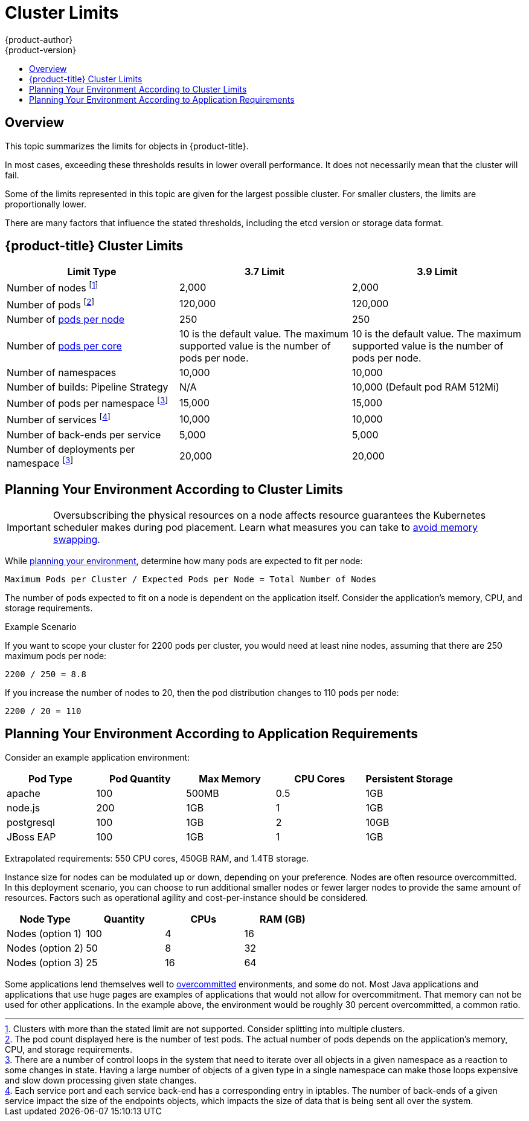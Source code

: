 [[scaling-performance-cluster-limits]]
= Cluster Limits
{product-author}
{product-version}
:data-uri:
:icons:
:experimental:
:toc: macro
:toc-title:
:prewrap!:

toc::[]

== Overview

This topic summarizes the limits for objects in {product-title}.

In most cases, exceeding these thresholds results in lower overall performance.
It does not necessarily mean that the cluster will fail.

Some of the limits represented in this topic are given for the largest possible
cluster. For smaller clusters, the limits are proportionally lower.

There are many factors that influence the stated thresholds, including the etcd
version or storage data format.

[[scaling-performance-current-cluster-limits]]
== {product-title}  Cluster Limits

[options="header",cols="3*"]
|===
| Limit Type |3.7 Limit |3.9 Limit

| Number of nodes footnoteref:[numberofnodes,Clusters with more than the stated limit are not supported. Consider splitting into multiple clusters.]
| 2,000
| 2,000

| Number of pods footnoteref:[numberofpods,The pod count displayed here is the number of test pods. The actual number of pods depends on the application’s memory, CPU, and storage requirements.]
| 120,000
| 120,000

| Number of xref:../admin_guide/manage_nodes.adoc#admin-guide-max-pods-per-node[pods per node]
| 250
| 250

| Number of xref:../admin_guide/manage_nodes.adoc#admin-guide-max-pods-per-node[pods per core]
| 10 is the default value. The maximum supported value is the number of pods per node.
| 10 is the default value. The maximum supported value is the number of pods per node.

| Number of namespaces
| 10,000
| 10,000

| Number of builds: Pipeline Strategy
| N/A
| 10,000 (Default pod RAM 512Mi)

| Number of pods per namespace footnoteref:[objectpernamespace,There are
a number of control loops in the system that need to iterate over all objects
in a given namespace as a reaction to some changes in state. Having a large
number of objects of a given type in a single namespace can make those loops
expensive and slow down processing given state changes.]
| 15,000
| 15,000

| Number of services footnoteref:[servicesandendpoints,Each service port and each service back-end has a corresponding entry in iptables. The number of back-ends of a given service impact the size of the endpoints objects, which impacts the size of data that is being sent all over the system.]
| 10,000
| 10,000

| Number of back-ends per service
| 5,000
| 5,000

| Number of deployments per namespace footnoteref:[objectpernamespace]
| 20,000
| 20,000

|===

[[scaling-performance-planning-your-environment-according-to-cluster-limits]]
== Planning Your Environment According to Cluster Limits

[IMPORTANT]
====
Oversubscribing the physical resources on a node affects resource guarantees the
Kubernetes scheduler makes during pod placement. Learn what measures you can
take to xref:../admin_guide/overcommit.adoc#disabling-swap-memory[avoid memory swapping].
====

While
xref:../install_config/install/planning.adoc#install-config-install-planning[planning
your environment], determine how many pods are expected to fit per node:

----
Maximum Pods per Cluster / Expected Pods per Node = Total Number of Nodes
----

The number of pods expected to fit on a node is dependent on the application
itself. Consider the application's memory, CPU, and storage requirements.

.Example Scenario

If you want to scope your cluster for 2200 pods per cluster, you would need at
least nine nodes, assuming that there are 250 maximum pods per node:

----
2200 / 250 = 8.8
----

If you increase the number of nodes to 20, then the pod distribution changes to
110 pods per node:

----
2200 / 20 = 110
----

[[scaling-performance-planning-your-environment-according-to-application-requirements]]
== Planning Your Environment According to Application Requirements

Consider an example application environment:

[options="header",cols="5"]
|===
|Pod Type |Pod Quantity |Max Memory |CPU Cores |Persistent Storage

|apache
|100
|500MB
|0.5
|1GB

|node.js
|200
|1GB
|1
|1GB

|postgresql
|100
|1GB
|2
|10GB

|JBoss EAP
|100
|1GB
|1
|1GB
|===

Extrapolated requirements: 550 CPU cores, 450GB RAM, and 1.4TB storage.

Instance size for nodes can be modulated up or down, depending on your
preference. Nodes are often resource overcommitted. In this deployment
scenario, you can choose to run additional smaller nodes or fewer larger nodes
to provide the same amount of resources. Factors such as operational agility and
cost-per-instance should be considered.


[options="header",cols="4"]
|===
|Node Type |Quantity |CPUs |RAM (GB)

|Nodes (option 1)
|100
|4
|16

|Nodes (option 2)
|50
|8
|32

|Nodes (option 3)
|25
|16
|64
|===

Some applications lend themselves well to
xref:../admin_guide/overcommit.adoc#admin-guide-overcommit[overcommitted]
environments, and some do not. Most Java applications and applications that use
huge pages are examples of applications that would not allow for overcommitment.
That memory can not be used for other applications. In the example above, the
environment would be roughly 30 percent overcommitted, a common ratio.
